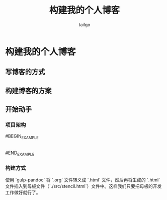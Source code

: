 # -*- mode: org; -*-

#+AUTHOR: tailgo
#+TITLE: 构建我的个人博客

* 构建我的个人博客

** 写博客的方式

** 构建博客的方案

** 开始动手

*** 项目架构

#BEGIN_EXAMPLE
|- tailgolin.win
  |- index.html
  |- blog
    |- index.html (redict to zh or en)
    |- zh
      |- list.html
      |- ${blog_name}.html
    |- en
      |- list.html
      |- ${blog_name}.html
  |- src
    |- stencil.html
    |- js
      |- ***.js
    |- css
      |- ***.css
#END_EXAMPLE

*** 构建方式

使用 `gulp-pandoc` 将 `.org` 文件转义成 `.html` 文件，然后再将生成的 `.html` 文件插入到母板文件（`./src/stencil.html`）文件中。这样我们只要把母板的开发工作做好就行了。
